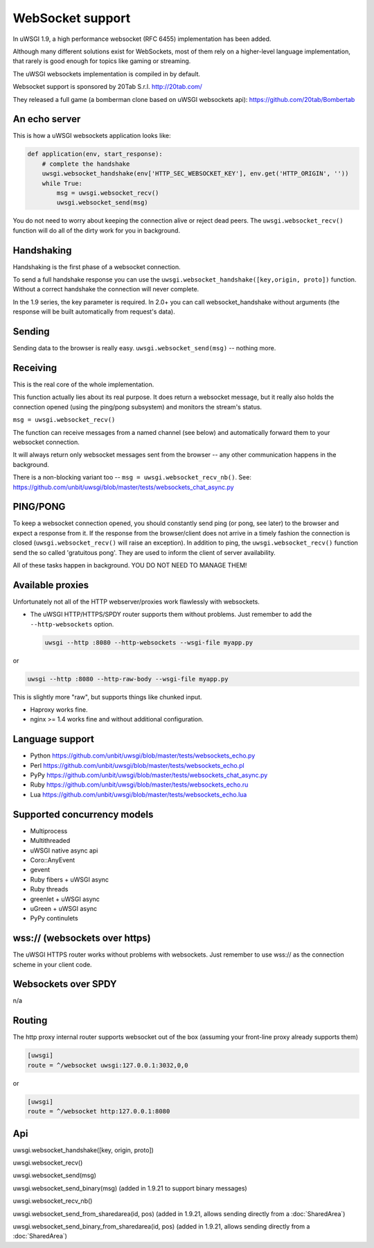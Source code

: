 WebSocket support
=================

In uWSGI 1.9, a high performance websocket (RFC 6455) implementation has been added.

Although many different solutions exist for WebSockets, most of them rely on a higher-level language implementation, that rarely is good enough for topics like gaming or streaming.

The uWSGI websockets implementation is compiled in by default.

Websocket support is sponsored by 20Tab S.r.l. http://20tab.com/ 

They released a full game (a bomberman clone based on uWSGI websockets api): https://github.com/20tab/Bombertab

An echo server
**************

This is how a uWSGI websockets application looks like:

.. code-block:: python

   def application(env, start_response):
       # complete the handshake
       uwsgi.websocket_handshake(env['HTTP_SEC_WEBSOCKET_KEY'], env.get('HTTP_ORIGIN', ''))
       while True:
           msg = uwsgi.websocket_recv()
           uwsgi.websocket_send(msg) 

You do not need to worry about keeping the connection alive or reject dead peers. The ``uwsgi.websocket_recv()`` function will do all of the dirty work for you in background.

Handshaking
***********

Handshaking is the first phase of a websocket connection.

To send a full handshake response you can use the ``uwsgi.websocket_handshake([key,origin, proto])`` function. Without a correct handshake the connection will never complete.

In the 1.9 series, the key parameter is required. In 2.0+ you can call websocket_handshake without arguments (the response will be built automatically from request's data).

Sending
*******

Sending data to the browser is really easy. ``uwsgi.websocket_send(msg)`` -- nothing more.

Receiving
*********

This is the real core of the whole implementation.

This function actually lies about its real purpose. It does return a websocket message, but it really also holds the connection
opened (using the ping/pong subsystem) and monitors the stream's status. 

``msg = uwsgi.websocket_recv()``

The function can receive messages from a named channel (see below) and automatically forward them to your websocket connection.

It will always return only websocket messages sent from the browser -- any other communication happens in the background.

There is a non-blocking variant too -- ``msg = uwsgi.websocket_recv_nb()``. See: https://github.com/unbit/uwsgi/blob/master/tests/websockets_chat_async.py

PING/PONG
*********

To keep a websocket connection opened, you should constantly send ping (or pong, see later) to the browser and expect
a response from it. If the response from the browser/client does not arrive in a timely fashion the connection is closed (``uwsgi.websocket_recv()`` will raise an exception). In addition to ping, the ``uwsgi.websocket_recv()`` function send the so called 'gratuitous pong'. They are used
to inform the client of server availability.

All of these tasks happen in background. YOU DO NOT NEED TO MANAGE THEM!

Available proxies
*****************

Unfortunately not all of the HTTP webserver/proxies work flawlessly with websockets.

* The uWSGI HTTP/HTTPS/SPDY router supports them without problems. Just remember to add the ``--http-websockets`` option.

  .. code-block:: sh

   uwsgi --http :8080 --http-websockets --wsgi-file myapp.py
   
or

.. code-block:: sh

   uwsgi --http :8080 --http-raw-body --wsgi-file myapp.py
   
This is slightly more "raw", but supports things like chunked input.

* Haproxy works fine.

* nginx >= 1.4 works fine and without additional configuration.

Language support
****************

* Python https://github.com/unbit/uwsgi/blob/master/tests/websockets_echo.py
* Perl https://github.com/unbit/uwsgi/blob/master/tests/websockets_echo.pl
* PyPy https://github.com/unbit/uwsgi/blob/master/tests/websockets_chat_async.py
* Ruby https://github.com/unbit/uwsgi/blob/master/tests/websockets_echo.ru
* Lua https://github.com/unbit/uwsgi/blob/master/tests/websockets_echo.lua

Supported concurrency models
****************************

* Multiprocess
* Multithreaded
* uWSGI native async api
* Coro::AnyEvent
* gevent
* Ruby fibers + uWSGI async
* Ruby threads
* greenlet + uWSGI async
* uGreen + uWSGI async
* PyPy continulets

wss:// (websockets over https)
******************************

The uWSGI HTTPS router works without problems with websockets. Just remember to use wss:// as the connection scheme in your client code.

Websockets over SPDY
********************

n/a

Routing
*******

The http proxy internal router supports websocket out of the box (assuming your front-line proxy already supports them)

.. code-block:: ini

   [uwsgi]
   route = ^/websocket uwsgi:127.0.0.1:3032,0,0
   
or

.. code-block:: ini

   [uwsgi]
   route = ^/websocket http:127.0.0.1:8080

Api
***

uwsgi.websocket_handshake([key, origin, proto])

uwsgi.websocket_recv()

uwsgi.websocket_send(msg)

uwsgi.websocket_send_binary(msg) (added in 1.9.21 to support binary messages)

uwsgi.websocket_recv_nb()

uwsgi.websocket_send_from_sharedarea(id, pos) (added in 1.9.21, allows sending directly from a :doc:`SharedArea`)

uwsgi.websocket_send_binary_from_sharedarea(id, pos) (added in 1.9.21, allows sending directly from a :doc:`SharedArea`)
